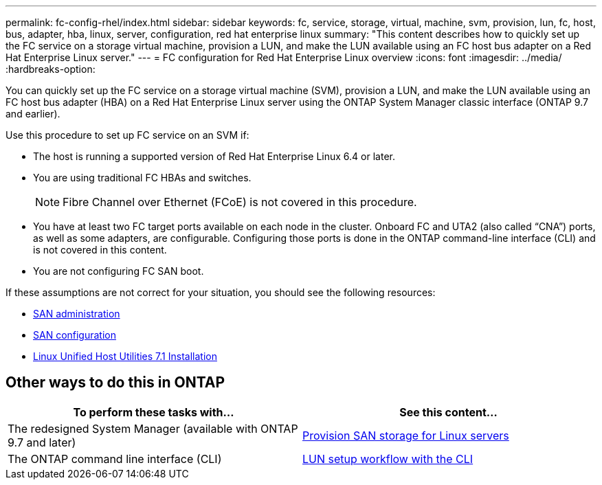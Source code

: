 ---
permalink: fc-config-rhel/index.html
sidebar: sidebar
keywords: fc, service, storage, virtual, machine, svm, provision, lun, fc, host, bus, adapter, hba, linux, server, configuration, red hat enterprise linux
summary: "This content describes how to quickly set up the FC service on a storage virtual machine, provision a LUN, and make the LUN available using an FC host bus adapter on a Red Hat Enterprise Linux server."
---
= FC configuration for Red Hat Enterprise Linux overview
:icons: font
:imagesdir: ../media/
:hardbreaks-option:

[.lead]
You can quickly set up the FC service on a storage virtual machine (SVM), provision a LUN, and make the LUN available using an FC host bus adapter (HBA) on a Red Hat Enterprise Linux server using the ONTAP System Manager classic interface (ONTAP 9.7 and earlier).

Use this procedure to set up FC service on an SVM if:

* The host is running a supported version of Red Hat Enterprise Linux 6.4 or later.
* You are using traditional FC HBAs and switches.
[NOTE]
Fibre Channel over Ethernet (FCoE) is not covered in this procedure.
* You have at least two FC target ports available on each node in the cluster.
Onboard FC and UTA2 (also called "`CNA`") ports, as well as some adapters, are configurable. Configuring those ports is done in the ONTAP command-line interface (CLI) and is not covered in this content.
* You are not configuring FC SAN boot.

If these assumptions are not correct for your situation, you should see the following resources:

* https://docs.netapp.com/us-en/ontap/san-admin/index.html[SAN administration^]
* https://docs.netapp.com/us-en/ontap/san-config/index.html[SAN configuration^]
* https://docs.netapp.com/us-en/ontap-sanhost/hu_luhu_71.html[Linux Unified Host Utilities 7.1 Installation^]

== Other ways to do this in ONTAP
[cols=2,options="header"]
|===
| To perform these tasks with... | See this content...
| The redesigned System Manager (available with ONTAP 9.7 and later) | link:https://docs.netapp.com/us-en/ontap/task_san_provision_linux.html[Provision SAN storage for Linux servers^]
| The ONTAP command line interface (CLI) | link:https://docs.netapp.com/us-en/ontap/san-admin/lun-setup-workflow-concept.html[LUN setup workflow with the CLI^]
|===

// 17-dec-2021: BURT 1416961